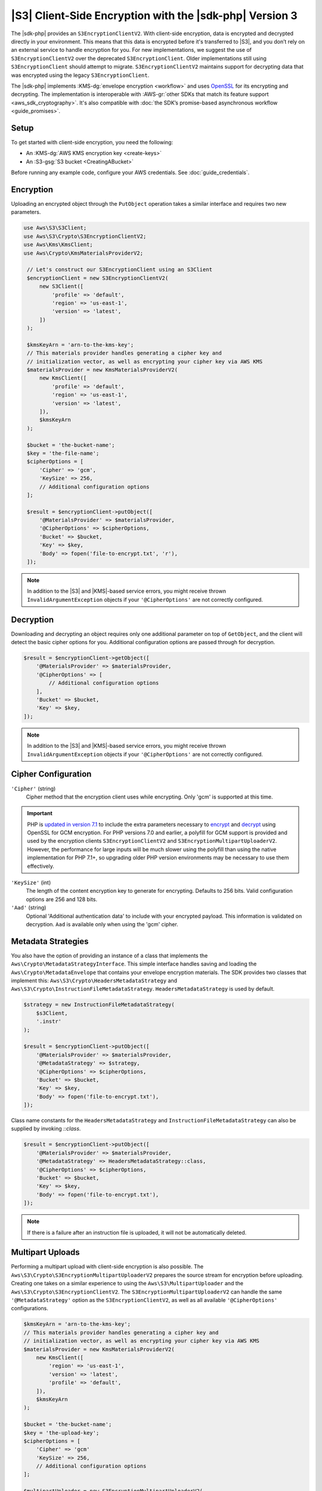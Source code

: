.. Copyright 2010-2019 Amazon.com, Inc. or its affiliates. All Rights Reserved.

   This work is licensed under a Creative Commons Attribution-NonCommercial-ShareAlike 4.0
   International License (the "License"). You may not use this file except in compliance with the
   License. A copy of the License is located at http://creativecommons.org/licenses/by-nc-sa/4.0/.

   This file is distributed on an "AS IS" BASIS, WITHOUT WARRANTIES OR CONDITIONS OF ANY KIND,
   either express or implied. See the License for the specific language governing permissions and
   limitations under the License.

########################################################
|S3| Client-Side Encryption with the |sdk-php| Version 3
########################################################

.. meta::
   :description: Client-side encryption for the Amazon S3 client with the AWS SDK for PHP version 3.
   :keywords: AWS SDK for PHP version 3 constructor, AWS SDK for PHP version 3 client configuration

The |sdk-php| provides an ``S3EncryptionClientV2``. With client-side
encryption, data is encrypted and decrypted directly in your environment. This
means that this data is encrypted before it's transferred to |S3|, and you
don’t rely on an external service to handle encryption for you. For new implementations,
we suggest the use of ``S3EncryptionClientV2`` over the deprecated ``S3EncryptionClient``.
Older implementations still using ``S3EncryptionClient`` should attempt to migrate.
``S3EncryptionClientV2`` maintains support for decrypting data that was encrypted
using the legacy ``S3EncryptionClient``.

The |sdk-php| implements :KMS-dg:`envelope encryption <workflow>`
and uses `OpenSSL <https://www.openssl.org/>`_ for its encrypting and
decrypting. The implementation is interoperable with :AWS-gr:`other SDKs that match its feature support <aws_sdk_cryptography>`.
It's also compatible with :doc:`the SDK’s promise-based asynchronous workflow <guide_promises>`.

Setup
=====

To get started with client-side encryption, you need the following:

* An :KMS-dg:`AWS KMS encryption key <create-keys>`
* An :S3-gsg:`S3 bucket <CreatingABucket>`

Before running any example code, configure your AWS credentials. See :doc:`guide_credentials`.

Encryption
==========

Uploading an encrypted object through the ``PutObject`` operation takes a similar
interface and requires two new parameters.

.. code-block:: php

   use Aws\S3\S3Client;
   use Aws\S3\Crypto\S3EncryptionClientV2;
   use Aws\Kms\KmsClient;
   use Aws\Crypto\KmsMaterialsProviderV2;

    // Let's construct our S3EncryptionClient using an S3Client
    $encryptionClient = new S3EncryptionClientV2(
        new S3Client([
            'profile' => 'default',
            'region' => 'us-east-1',
            'version' => 'latest',
        ])
    );

    $kmsKeyArn = 'arn-to-the-kms-key';
    // This materials provider handles generating a cipher key and
    // initialization vector, as well as encrypting your cipher key via AWS KMS
    $materialsProvider = new KmsMaterialsProviderV2(
        new KmsClient([
            'profile' => 'default',
            'region' => 'us-east-1',
            'version' => 'latest',
        ]),
        $kmsKeyArn
    );

    $bucket = 'the-bucket-name';
    $key = 'the-file-name';
    $cipherOptions = [
        'Cipher' => 'gcm',
        'KeySize' => 256,
        // Additional configuration options
    ];

    $result = $encryptionClient->putObject([
        '@MaterialsProvider' => $materialsProvider,
        '@CipherOptions' => $cipherOptions,
        'Bucket' => $bucket,
        'Key' => $key,
        'Body' => fopen('file-to-encrypt.txt', 'r'),
    ]);

.. note::

    In addition to the |S3| and |KMS|-based service errors, you might
    receive thrown ``InvalidArgumentException`` objects if your
    ``'@CipherOptions'`` are not correctly configured.

Decryption
==========

Downloading and decrypting an object requires only one additional parameter on
top of ``GetObject``, and the client will detect the basic cipher options for you.
Additional configuration options are passed through for decryption.

.. code-block:: php

    $result = $encryptionClient->getObject([
        '@MaterialsProvider' => $materialsProvider,
        '@CipherOptions' => [
            // Additional configuration options
        ],
        'Bucket' => $bucket,
        'Key' => $key,
    ]);

.. note::

    In addition to the |S3| and |KMS|-based service errors, you might
    receive thrown ``InvalidArgumentException`` objects if your
    ``'@CipherOptions'`` are not correctly configured.

Cipher Configuration
====================

``'Cipher'`` (string)
    Cipher method that the encryption client uses while
    encrypting. Only 'gcm' is supported at this time.

.. important::

    PHP is `updated in version 7.1 <http://php.net/manual/en/migration71.new-features.php>`_
    to include the extra parameters necessary to `encrypt <http://php.net/manual/en/function.openssl-encrypt.php>`_
    and `decrypt <http://php.net/manual/en/function.openssl-decrypt.php>`_
    using OpenSSL for GCM encryption. For PHP versions 7.0 and earlier, a polyfill
    for GCM support is provided and used by the encryption clients
    ``S3EncryptionClientV2`` and ``S3EncryptionMultipartUploaderV2``.
    However, the performance for large inputs will be much slower using the polyfill
    than using the native implementation for PHP 7.1+, so upgrading older PHP
    version environments may be necessary to use them effectively.

``'KeySize'`` (int)
    The length of the content encryption key to generate for
    encrypting. Defaults to 256 bits. Valid configuration options are 256 and
    128 bits.

``'Aad'`` (string)
    Optional 'Additional authentication data' to include with your
    encrypted payload. This information is validated on decryption. ``Aad`` is
    available only when using the 'gcm' cipher.

Metadata Strategies
===================

You also have the option of providing an instance of a class that implements
the ``Aws\Crypto\MetadataStrategyInterface``. This simple interface handles
saving and loading the ``Aws\Crypto\MetadataEnvelope`` that contains your
envelope encryption materials. The SDK provides two classes that implement
this: ``Aws\S3\Crypto\HeadersMetadataStrategy`` and
``Aws\S3\Crypto\InstructionFileMetadataStrategy``. ``HeadersMetadataStrategy``
is used by default.

.. code-block:: php

    $strategy = new InstructionFileMetadataStrategy(
        $s3Client,
        '.instr'
    );

    $result = $encryptionClient->putObject([
        '@MaterialsProvider' => $materialsProvider,
        '@MetadataStrategy' => $strategy,
        '@CipherOptions' => $cipherOptions,
        'Bucket' => $bucket,
        'Key' => $key,
        'Body' => fopen('file-to-encrypt.txt'),
    ]);

Class name constants for the ``HeadersMetadataStrategy`` and
``InstructionFileMetadataStrategy`` can also be supplied by invoking
`::class`.

.. code-block:: php

    $result = $encryptionClient->putObject([
        '@MaterialsProvider' => $materialsProvider,
        '@MetadataStrategy' => HeadersMetadataStrategy::class,
        '@CipherOptions' => $cipherOptions,
        'Bucket' => $bucket,
        'Key' => $key,
        'Body' => fopen('file-to-encrypt.txt'),
    ]);

.. note::

    If there is a failure after an instruction file is uploaded, it will
    not be automatically deleted.

Multipart Uploads
=================

Performing a multipart upload with client-side encryption is also possible. The
``Aws\S3\Crypto\S3EncryptionMultipartUploaderV2`` prepares the source stream
for encryption before uploading. Creating one takes on a similar experience to
using the ``Aws\S3\MultipartUploader`` and the ``Aws\S3\Crypto\S3EncryptionClientV2``.
The ``S3EncryptionMultipartUploaderV2`` can handle the same ``'@MetadataStrategy'``
option as the ``S3EncryptionClientV2``, as well as all available ``'@CipherOptions'``
configurations.

.. code-block:: php

    $kmsKeyArn = 'arn-to-the-kms-key';
    // This materials provider handles generating a cipher key and
    // initialization vector, as well as encrypting your cipher key via AWS KMS
    $materialsProvider = new KmsMaterialsProviderV2(
        new KmsClient([
            'region' => 'us-east-1',
            'version' => 'latest',
            'profile' => 'default',
        ]),
        $kmsKeyArn
    );

    $bucket = 'the-bucket-name';
    $key = 'the-upload-key';
    $cipherOptions = [
        'Cipher' => 'gcm'
        'KeySize' => 256,
        // Additional configuration options
    ];

    $multipartUploader = new S3EncryptionMultipartUploaderV2(
        new S3Client([
            'region' => 'us-east-1',
            'version' => 'latest',
            'profile' => 'default',
        ]),
        fopen('large-file-to-encrypt.txt'),
        [
            '@MaterialsProvider' => $materialsProvider,
            '@CipherOptions' => $cipherOptions,
            'bucket' => 'bucket',
            'key' => 'key',
        ]
    );
    $multipartUploader->upload();

.. note::

    In addition to the |S3| and |KMS|-based service errors, you might
    receive thrown ``InvalidArgumentException`` objects if your
    ``'@CipherOptions'`` are not correctly configured.

